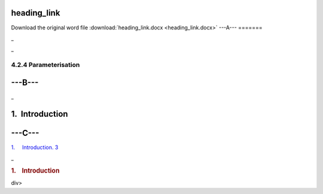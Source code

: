heading\_link
=============

Download the original word file  :download:`heading_link.docx <heading_link.docx>`
---A---
=======

.. _toc36708848:

\_

.. _ref371692306:

\_

4.2.4 Parameterisation
~~~~~~~~~~~~~~~~~~~~~~

---B---
=======

.. _toc36708826:

\_

1.  Introduction
================

---C---
=======

`1.     Introduction. 3 <#toc36708826>`__

.. raw:: html

   <div class="WordSection2">

.. _toc36708826:

\_

.. rubric:: 1.    Introduction
   :name: introduction-1

.. raw:: html

   </div>

div>
